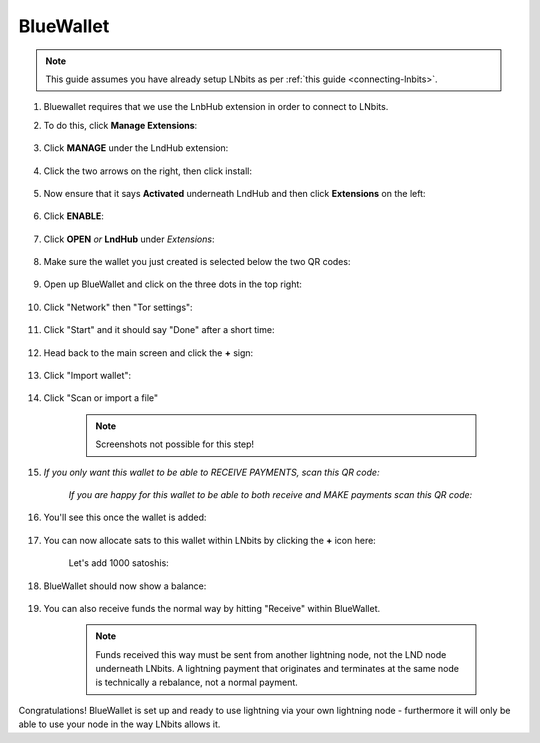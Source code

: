 .. _blue-wallet:

BlueWallet
----------

.. note:: This guide assumes you have already setup LNbits as per :ref:`this guide <connecting-lnbits>`.

#. Bluewallet requires that we use the LnbHub extension in order to connect to LNbits.

#. To do this, click **Manage Extensions**:

   .. figure:: /_static/images/services/lnbits/manage-extensions.png
      :width: 50%
      :alt: manage-extensions

#. Click **MANAGE** under the LndHub extension:

   .. figure:: /_static/images/services/lnbits/lndhub-manage.png
      :width: 40%
      :alt: lndhub-manage

#. Click the two arrows on the right, then click install:

   .. figure:: /_static/images/services/lnbits/arrows-install.png
      :width: 40%
      :alt: arrows-install

#. Now ensure that it says **Activated** underneath LndHub and then click **Extensions** on the left:

   .. figure:: /_static/images/services/lnbits/activated-click-extensions.png
      :width: 40%
      :alt: activated-click-extensions

#. Click **ENABLE**:

   .. figure:: /_static/images/services/lnbits/extensions-enable.png
      :width: 40%
      :alt: extensions-enable

#. Click **OPEN** *or* **LndHub** under *Extensions*:

   .. figure:: /_static/images/services/lnbits/lndhub-open.png
      :width: 40%
      :alt: lndhub-open

#. Make sure the wallet you just created is selected below the two QR codes:

   .. figure:: /_static/images/services/lnbits/lndhub-select-wallet.png
      :width: 40%
      :alt: lndhub-select-wallet

#. Open up BlueWallet and click on the three dots in the top right:

    .. figure:: /_static/images/services/lnbits/bluewallet-three-dots.jpg
        :width: 20%

#. Click "Network" then "Tor settings":

    .. figure:: /_static/images/services/lnbits/bluewallet-network.jpg
        :width: 20%

    .. figure:: /_static/images/services/lnbits/bluewallet-tor-settings.jpg
        :width: 20%

#. Click "Start" and it should say "Done" after a short time:

    .. figure:: /_static/images/services/lnbits/bluewallet-tor-start.jpg
        :width: 20%

    .. figure:: /_static/images/services/lnbits//bluewallet-tor-done.jpg
        :width: 20%

#. Head back to the main screen and click the **+** sign:

    .. figure:: /_static/images/services/lnbits/bluewallet-add-wallet.jpg
        :width: 20%

#. Click "Import wallet":

    .. figure:: /_static/images/services/lnbits/bluewallet-plus.jpg
      :width: 20%

#. Click "Scan or import a file"

    .. note:: Screenshots not possible for this step!

#. *If you only want this wallet to be able to RECEIVE PAYMENTS, scan this QR code:*

    .. figure:: /_static/images/services/lnbits/left-qr.png
      :width: 40%
      :alt: left-qr

    *If you are happy for this wallet to be able to both receive and MAKE payments scan this QR code:*

    .. figure:: /_static/images/services/lnbits/right-qr.png
     :width: 40%
      :alt: right-qr

#. You'll see this once the wallet is added:

    .. figure:: /_static/images/services/lnbits/bluewallet-wallet-added.jpg
     :width: 30%

#. You can now allocate sats to this wallet within LNbits by clicking the **+** icon here:

    .. figure:: /_static/images/services/lnbits/plus-icon.png
     :width: 60%
        :alt: plus-icon

    Let's add 1000 satoshis:

    .. figure:: /_static/images/services/lnbits/add-1000-sats.png
     :width: 60%
     :alt: add-1000-sats

    .. figure:: /_static/images/services/lnbits/1k-sats.png
       :width: 60%
       :alt: 1k-sats

#. BlueWallet should now show a balance:

    .. figure:: /_static/images/services/lnbits/blue-wallet-balance.jpg
      :width: 25%
      :alt: blue-wallet-balance

#. You can also receive funds the normal way by hitting "Receive" within BlueWallet.

    .. figure:: /_static/images/services/lnbits/blue-wallet-receive.jpg
       :width: 25%
      :alt: blue-wallet-receive

    .. note:: Funds received this way must be sent from another lightning node, not the LND node underneath LNbits. A lightning payment that originates and terminates at the same node is technically a rebalance, not a normal payment.

Congratulations! BlueWallet is set up and ready to use lightning via your own lightning node - furthermore it will only be able to use your node in the way LNbits allows it.
